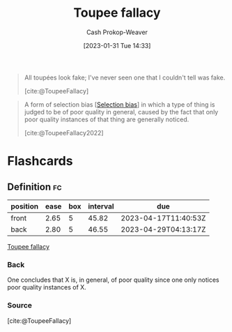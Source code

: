 :PROPERTIES:
:ID:       3cbf088c-94f9-44ac-b9f7-d99ed88e2f50
:LAST_MODIFIED: [2023-03-13 Mon 07:55]
:END:
#+title: Toupee fallacy
#+hugo_custom_front_matter: :slug "3cbf088c-94f9-44ac-b9f7-d99ed88e2f50"
#+author: Cash Prokop-Weaver
#+date: [2023-01-31 Tue 14:33]
#+filetags: :concept:

#+begin_quote
All toupées look fake; I've never seen one that I couldn't tell was fake.

[cite:@ToupeeFallacy]
#+end_quote


#+begin_quote
A form of selection bias [[[id:513126d1-6d47-4b87-84a4-5bf10afce897][Selection bias]]] in which a type of thing is judged to be of poor quality in general, caused by the fact that only poor quality instances of that thing are generally noticed.

[cite:@ToupeeFallacy2022]
#+end_quote

* Flashcards
** Definition :fc:
:PROPERTIES:
:CREATED: [2023-01-31 Tue 14:35]
:FC_CREATED: 2023-01-31T22:37:58Z
:FC_TYPE:  double
:ID:       b372b195-052b-46ae-b104-049769ba7b32
:END:
:REVIEW_DATA:
| position | ease | box | interval | due                  |
|----------+------+-----+----------+----------------------|
| front    | 2.65 |   5 |    45.82 | 2023-04-17T11:40:53Z |
| back     | 2.80 |   5 |    46.55 | 2023-04-29T04:13:17Z |
:END:

[[id:3cbf088c-94f9-44ac-b9f7-d99ed88e2f50][Toupee fallacy]]

*** Back
One concludes that X is, in general, of poor quality since one only notices poor quality instances of X.
*** Source
[cite:@ToupeeFallacy]

#+print_bibliography: